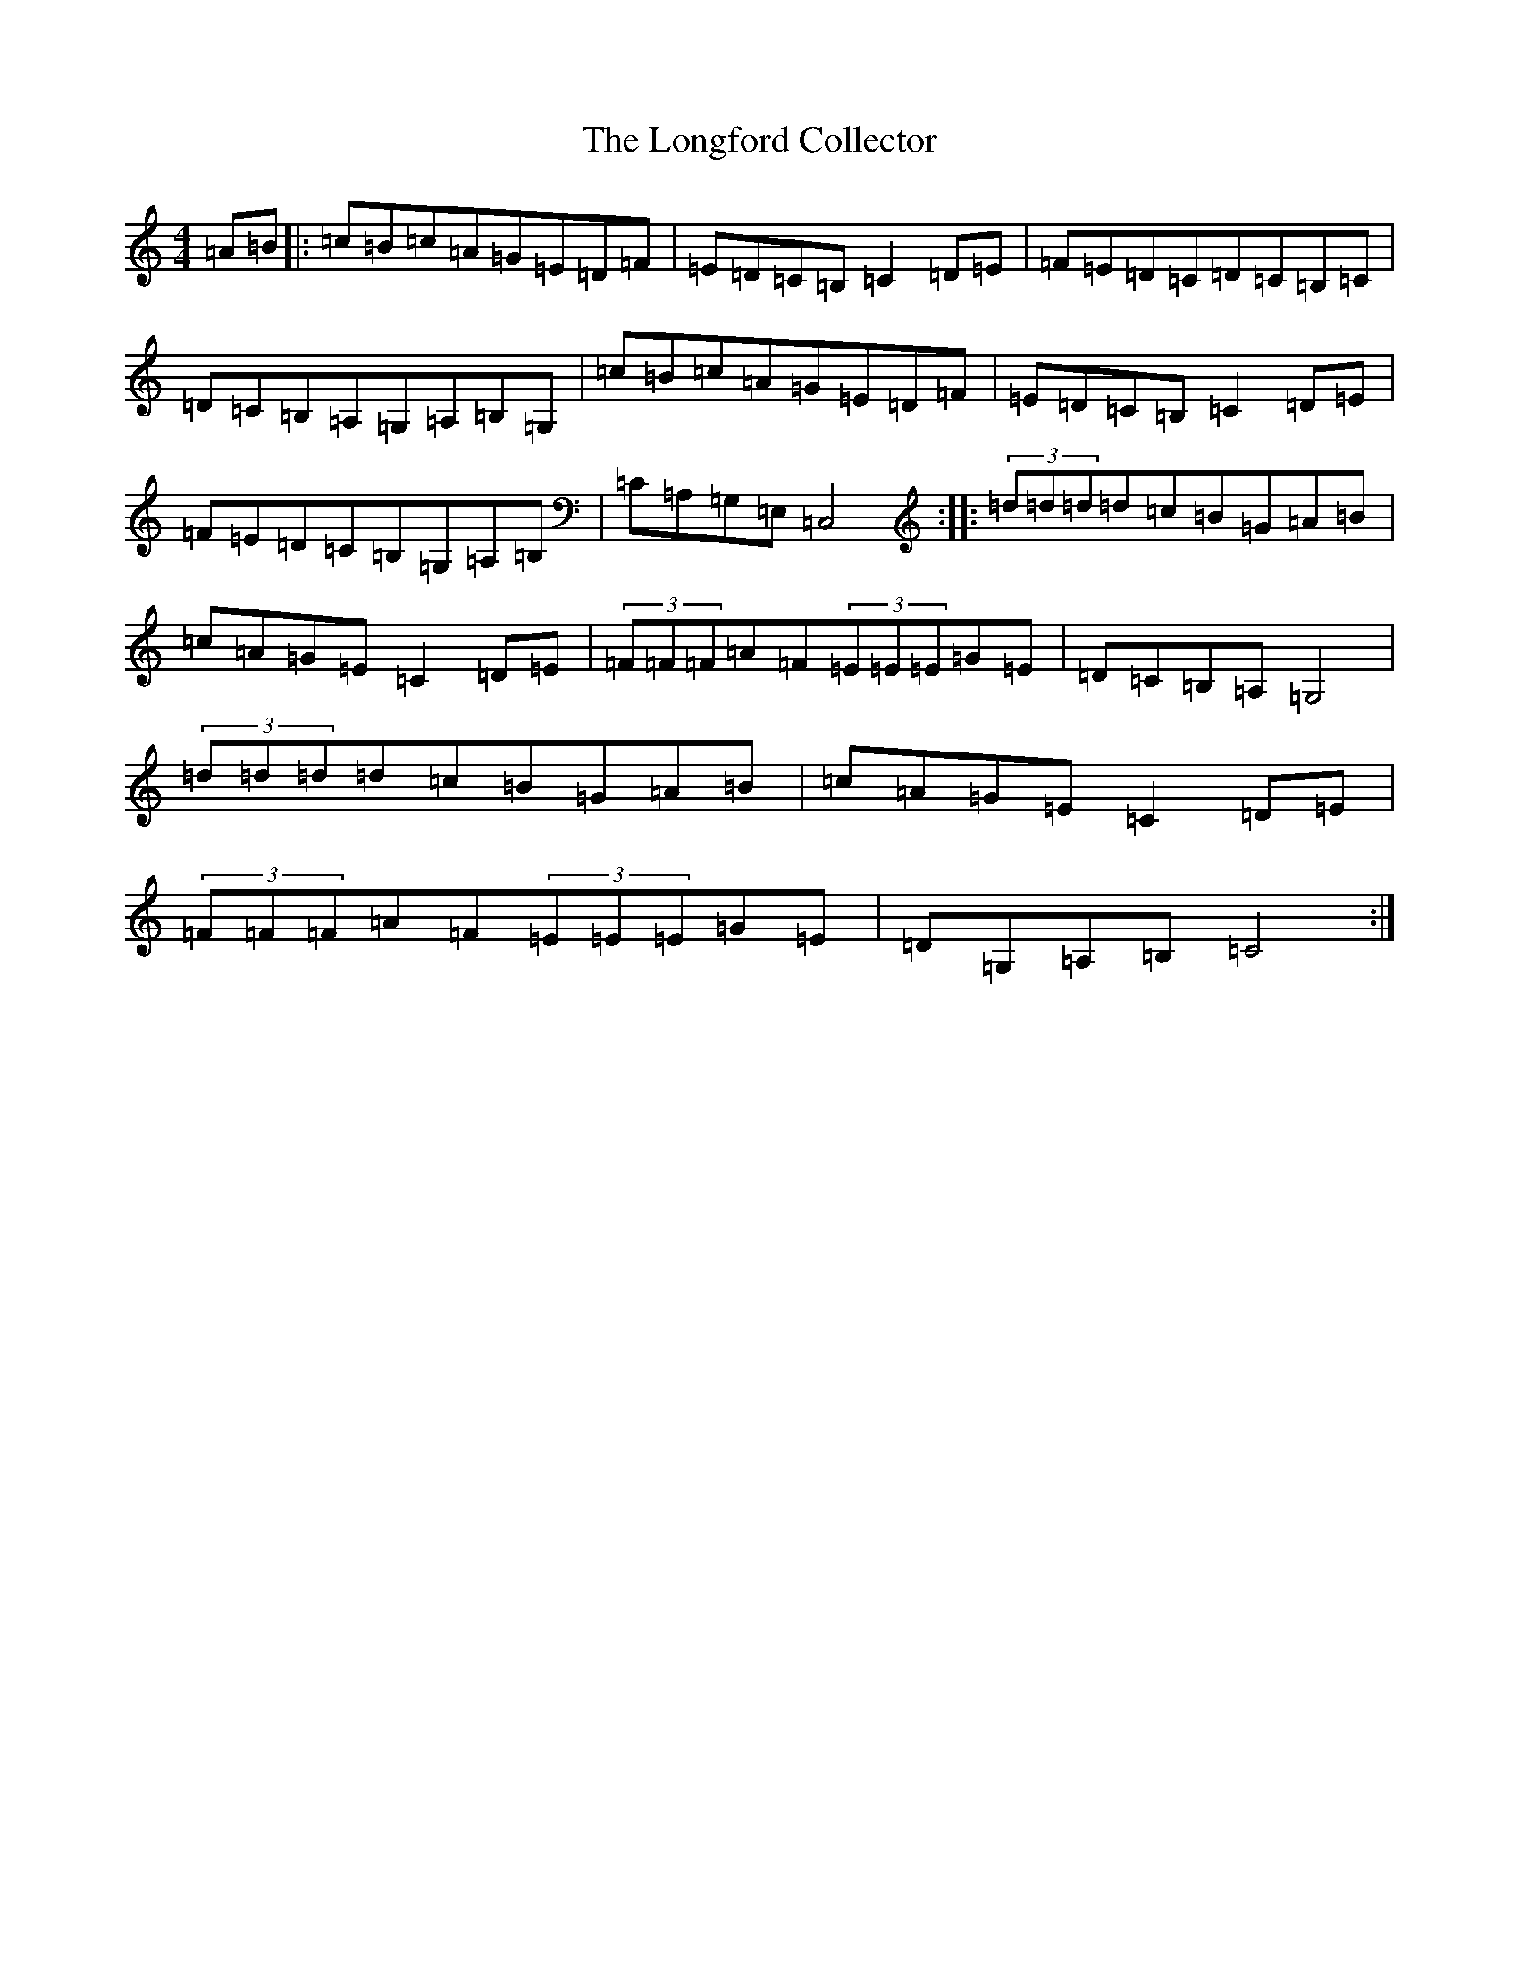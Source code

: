 X: 13639
T: Longford Collector, The
S: https://thesession.org/tunes/563#setting24745
Z: G Major
R: reel
M: 4/4
L: 1/8
K: C Major
=A=B|:=c=B=c=A=G=E=D=F|=E=D=C=B,=C2=D=E|=F=E=D=C=D=C=B,=C|=D=C=B,=A,=G,=A,=B,=G,|=c=B=c=A=G=E=D=F|=E=D=C=B,=C2=D=E|=F=E=D=C=B,=G,=A,=B,|=C=A,=G,=E,=C,4:||:(3=d=d=d=d=c=B=G=A=B|=c=A=G=E=C2=D=E|(3=F=F=F=A=F(3=E=E=E=G=E|=D=C=B,=A,=G,4|(3=d=d=d=d=c=B=G=A=B|=c=A=G=E=C2=D=E|(3=F=F=F=A=F(3=E=E=E=G=E|=D=G,=A,=B,=C4:|